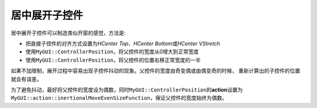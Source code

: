 ==============
居中展开子控件
==============

居中展开子控件可以制造类似开窗的感觉，方法是:

* 把直接子控件的对齐方式设置为\ *HCenter Top*\ 、\ *HCenter Bottom*\ 或\ *HCenter VStretch*
* 使用\ ``MyGUI::ControllerPosition``\ ，将父控件的宽度从0增大到正常宽度
* 使用\ ``MyGUI::ControllerPosition``\ ，将父控件的位置右移正常宽度的一半

如果不加限制，展开过程中容易出现子控件抖动的现象。父控件的宽度由奇变偶或由偶变奇的时候，
重新计算出的子控件的位置就会有误差。

为了避免抖动，最好将父控件的宽度设为偶数，同时\ ``MyGUI::ControllerPosition``\ 的\ **action**\ 设置为\ ``MyGUI::action::inertionalMoveEvenSizeFunction``\ ，保证父控件的宽度始终为偶数。